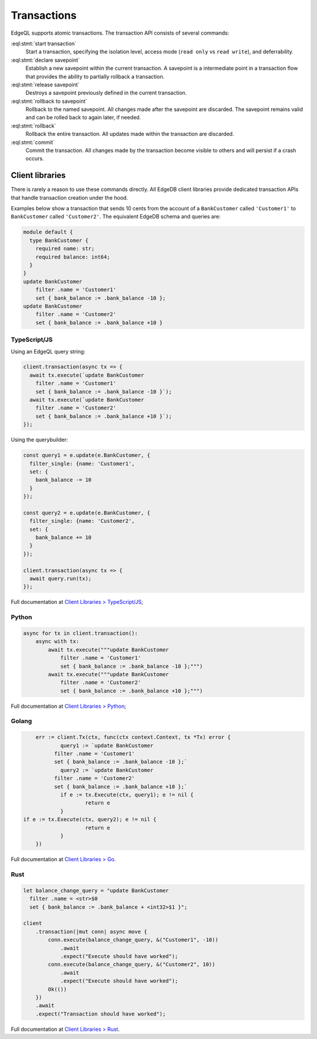 .. _ref_eql_transactions:

Transactions
============

EdgeQL supports atomic transactions. The transaction API consists
of several commands:

:eql:stmt:`start transaction`
  Start a transaction, specifying the isolation level, access mode (``read
  only`` vs ``read write``), and deferrability.

:eql:stmt:`declare savepoint`
  Establish a new savepoint within the current transaction. A savepoint is a
  intermediate point in a transaction flow that provides the ability to
  partially rollback a transaction.

:eql:stmt:`release savepoint`
  Destroys a savepoint previously defined in the current transaction.

:eql:stmt:`rollback to savepoint`
  Rollback to the named savepoint. All changes made after the savepoint
  are discarded. The savepoint remains valid and can be rolled back
  to again later, if needed.

:eql:stmt:`rollback`
  Rollback the entire transaction. All updates made within the transaction are
  discarded.

:eql:stmt:`commit`
  Commit the transaction. All changes made by the transaction become visible to
  others and will persist if a crash occurs.


Client libraries
----------------

There is rarely a reason to use these commands directly. All EdgeDB client
libraries provide dedicated transaction APIs that handle transaction creation
under the hood.

Examples below show a transaction that sends 10 cents from the account
of a ``BankCustomer`` called ``'Customer1'`` to ``BankCustomer`` called 
``'Customer2'``. The equivalent EdgeDB schema and queries are:

.. code-block::

  module default {
    type BankCustomer {
      required name: str;
      required balance: int64;
    }
  }
  update BankCustomer 
      filter .name = 'Customer1'
      set { bank_balance := .bank_balance -10 };
  update BankCustomer 
      filter .name = 'Customer2'
      set { bank_balance := .bank_balance +10 }

TypeScript/JS
^^^^^^^^^^^^^

Using an EdgeQL query string:

.. code-block:: typescript

  client.transaction(async tx => {
    await tx.execute(`update BankCustomer 
      filter .name = 'Customer1'
      set { bank_balance := .bank_balance -10 }`);
    await tx.execute(`update BankCustomer 
      filter .name = 'Customer2'
      set { bank_balance := .bank_balance +10 }`);
  });

Using the querybuilder:

.. code-block:: typescript

  const query1 = e.update(e.BankCustomer, {
    filter_single: {name: 'Customer1',
    set: {
      bank_balance -= 10
    }
  });

  const query2 = e.update(e.BankCustomer, {
    filter_single: {name: 'Customer2',
    set: {
      bank_balance += 10
    }
  });

  client.transaction(async tx => {
    await query.run(tx);
  });

Full documentation at `Client Libraries > TypeScript/JS
</docs/clients/01_js/index>`_;

Python
^^^^^^

.. code-block:: python

  async for tx in client.transaction():
      async with tx:
          await tx.execute("""update BankCustomer 
              filter .name = 'Customer1'
              set { bank_balance := .bank_balance -10 };""")
          await tx.execute("""update BankCustomer 
              filter .name = 'Customer2'
              set { bank_balance := .bank_balance +10 };""")

Full documentation at `Client Libraries > Python
</docs/clients/00_python/index>`_;

Golang
^^^^^^

.. code-block:: go

	err := client.Tx(ctx, func(ctx context.Context, tx *Tx) error {
		query1 := `update BankCustomer 
              filter .name = 'Customer1'
              set { bank_balance := .bank_balance -10 };`
		query2 := `update BankCustomer 
              filter .name = 'Customer2'
              set { bank_balance := .bank_balance +10 };`  
		if e := tx.Execute(ctx, query1); e != nil {
			return e
		}
    if e := tx.Execute(ctx, query2); e != nil {
			return e
		}
	})

Full documentation at `Client Libraries > Go </docs/clients/02_go/index>`_.

Rust
^^^^

.. code-block:: rust

  let balance_change_query = "update BankCustomer 
    filter .name = <str>$0
    set { bank_balance := .bank_balance + <int32>$1 }";

  client
      .transaction(|mut conn| async move {
          conn.execute(balance_change_query, &("Customer1", -10))
              .await
              .expect("Execute should have worked");
          conn.execute(balance_change_query, &("Customer2", 10))
              .await
              .expect("Execute should have worked");
          Ok(())
      })
      .await
      .expect("Transaction should have worked");

Full documentation at `Client Libraries > Rust </docs/clients/03_rust/index>`_.